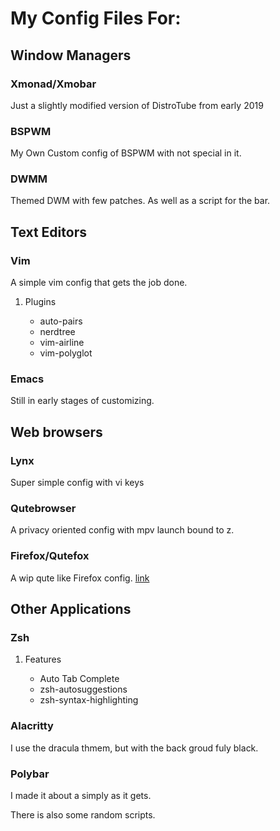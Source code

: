 * My Config Files For:

** Window Managers
*** Xmonad/Xmobar
Just a slightly modified version of DistroTube from early 2019
*** BSPWM
My Own Custom config of BSPWM with not special in it.
*** DWMM
Themed DWM with few patches. As well as a script for the bar. 

** Text Editors
*** Vim
A simple vim config that gets the job done.
**** Plugins
+ auto-pairs  
+ nerdtree  
+ vim-airline  
+ vim-polyglot
*** Emacs
Still in early stages of customizing.

** Web browsers
*** Lynx
Super simple config with vi keys
*** Qutebrowser
A privacy oriented config with mpv launch bound to z.
*** Firefox/Qutefox
A wip qute like Firefox config. [[https://github.com/mrmip/qutefox][link]]
** Other Applications
*** Zsh
**** Features
+ Auto Tab Complete
+ zsh-autosuggestions
+ zsh-syntax-highlighting
*** Alacritty
I use the dracula thmem, but with the back groud fuly black.
*** Polybar 
I made it about a simply as it gets.

There is also some random scripts.

